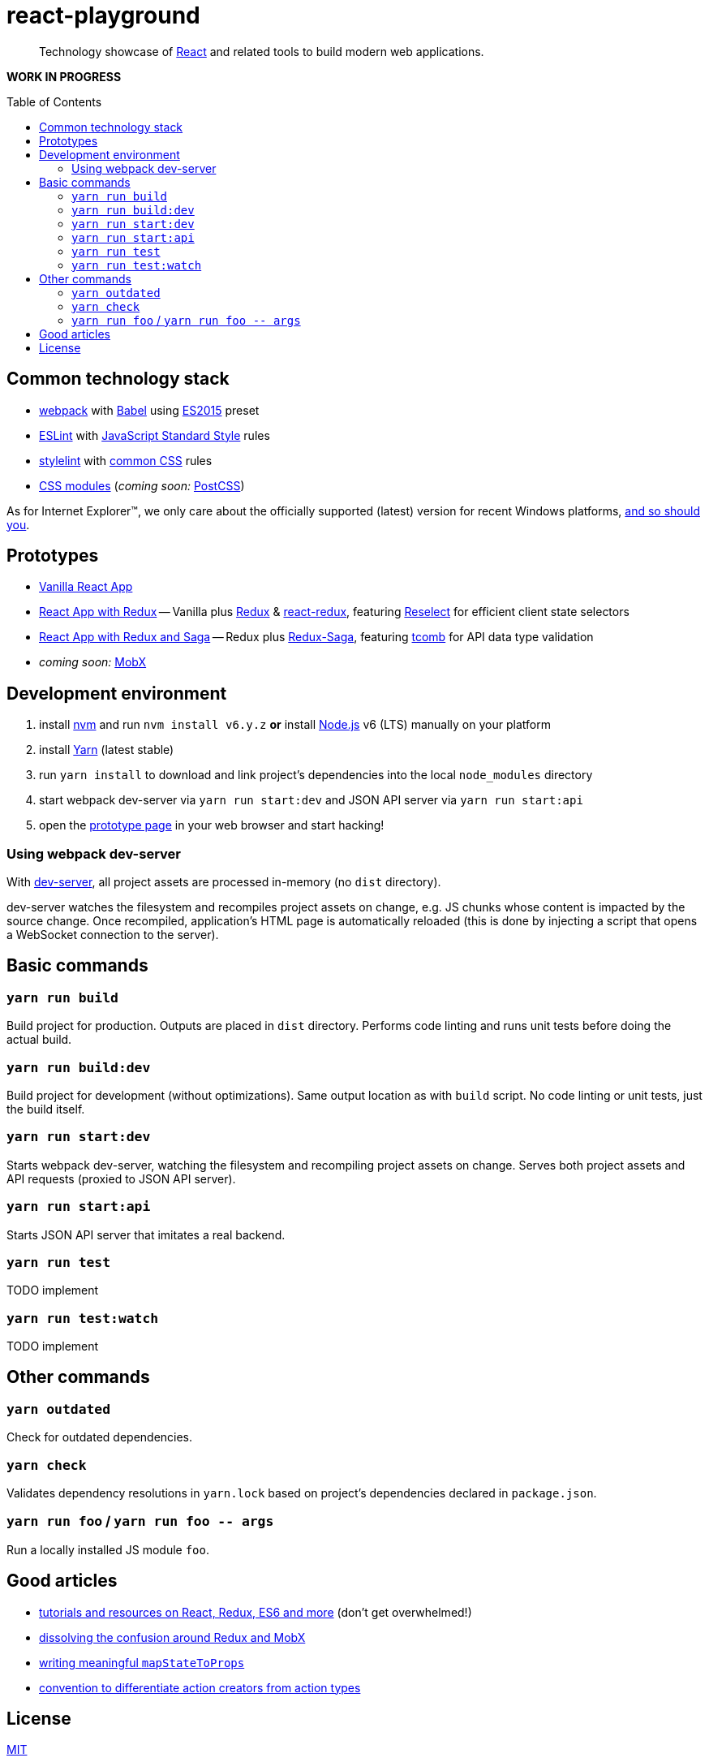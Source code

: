 :toc: macro
:node-version: 6
:dev-server-port: 9000

= react-playground

____
Technology showcase of https://facebook.github.io/react/[React] and related tools to build
modern web applications.
____

*WORK IN PROGRESS*

toc::[]

== Common technology stack ==

* https://webpack.js.org/[webpack] with http://babeljs.io/[Babel] using
  https://babeljs.io/docs/plugins/preset-es2015/[ES2015] preset
* http://eslint.org/[ESLint] with https://standardjs.com/[JavaScript Standard Style] rules
* https://stylelint.io/[stylelint] with
  https://github.com/stylelint/stylelint-config-standard[common CSS] rules
* https://github.com/css-modules/css-modules[CSS modules] (_coming soon:_ http://postcss.org/[PostCSS])

As for Internet Explorer(TM), we only care about the officially supported (latest) version for
recent Windows platforms, https://www.xfive.co/blog/stop-supporting-ie10-ie9-ie8/[and so should you].

== Prototypes ==

* http://localhost:{dev-server-port}/vanilla-react.html[Vanilla React App]
* http://localhost:{dev-server-port}/react-redux.html[React App with Redux] -- Vanilla plus
  http://redux.js.org/[Redux] {amp} https://github.com/reactjs/react-redux[react-redux], featuring
  https://github.com/reactjs/reselect[Reselect] for efficient client state selectors
* http://localhost:{dev-server-port}/react-redux-saga.html[React App with Redux and Saga] -- Redux plus
  https://redux-saga.js.org/[Redux-Saga], featuring https://github.com/gcanti/tcomb[tcomb] for API data
  type validation
* _coming soon:_ https://mobx.js.org/[MobX]

== Development environment ==

. install https://github.com/creationix/nvm[nvm] and run `nvm install v{node-version}.y.z`
  *or* install https://nodejs.org/[Node.js] v{node-version} (LTS) manually on your platform
. install https://yarnpkg.com/[Yarn] (latest stable)
. run `yarn install` to download and link project's dependencies into the local `node_modules`
  directory
. start webpack dev-server via `yarn run start:dev` and JSON API server via `yarn run start:api`
. open the link:#prototypes[prototype page] in your web browser and start hacking!

=== Using webpack dev-server ===

With https://webpack.js.org/configuration/dev-server/[dev-server], all project assets are
processed in-memory (no `dist` directory).

dev-server watches the filesystem and recompiles project assets on change, e.g. JS chunks
whose content is impacted by the source change. Once recompiled, application's HTML page is
automatically reloaded (this is done by injecting a script that opens a WebSocket connection
to the server).

== Basic commands ==

=== `yarn run build` ===

Build project for production. Outputs are placed in `dist` directory. Performs code linting
and runs unit tests before doing the actual build.

=== `yarn run build:dev` ===

Build project for development (without optimizations). Same output location as with `build`
script. No code linting or unit tests, just the build itself.

=== `yarn run start:dev` ===

Starts webpack dev-server, watching the filesystem and recompiling project assets on change.
Serves both project assets and API requests (proxied to JSON API server).

=== `yarn run start:api` ===

Starts JSON API server that imitates a real backend.

=== `yarn run test` ===

TODO implement

=== `yarn run test:watch` ===

TODO implement

== Other commands ==

=== `yarn outdated` ===

Check for outdated dependencies.

=== `yarn check` ===

Validates dependency resolutions in `yarn.lock` based on project's dependencies declared in
`package.json`.

=== `yarn run foo` / `yarn run foo \-- args` ===

Run a locally installed JS module `foo`.

== Good articles ==

* https://github.com/markerikson/react-redux-links[tutorials and resources on React, Redux, ES6 and more]
  (don't get overwhelmed!)
* https://www.robinwieruch.de/redux-mobx-confusion/[dissolving the confusion around Redux and MobX]
* https://goshakkk.name/redux-antipattern-mapstatetoprops/[writing meaningful `mapStateToProps`]
* https://decembersoft.com/posts/a-simple-naming-convention-for-action-creators-in-redux-js/[convention
  to differentiate action creators from action types]

== License ==

https://github.com/vojtechszocs/react-playground/blob/master/LICENSE[MIT]
